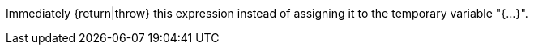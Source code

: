 Immediately {return|throw} this expression instead of assigning it to the temporary variable "{...}".